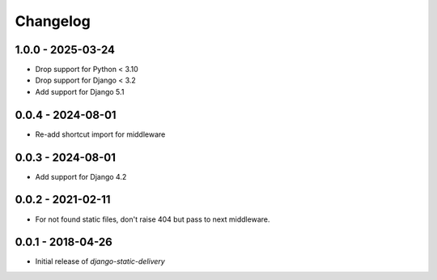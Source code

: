 Changelog
=========

1.0.0 - 2025-03-24
------------------

* Drop support for Python < 3.10
* Drop support for Django < 3.2
* Add support for Django 5.1


0.0.4 - 2024-08-01
------------------

* Re-add shortcut import for middleware


0.0.3 - 2024-08-01
------------------

* Add support for Django 4.2


0.0.2 - 2021-02-11
------------------

* For not found static files, don't raise 404 but pass to next middleware.


0.0.1 - 2018-04-26
------------------

* Initial release of `django-static-delivery`
